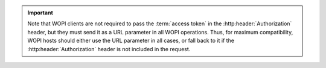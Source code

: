 
..  important::

    Note that WOPI clients are not required to pass the :term:`access token` in the :http:header:`Authorization`
    header, but they must send it as a URL parameter in all WOPI operations. Thus, for maximum compatibility, WOPI
    hosts should either use the URL parameter in all cases, or fall back to it if the :http:header:`Authorization`
    header is not included in the request.
